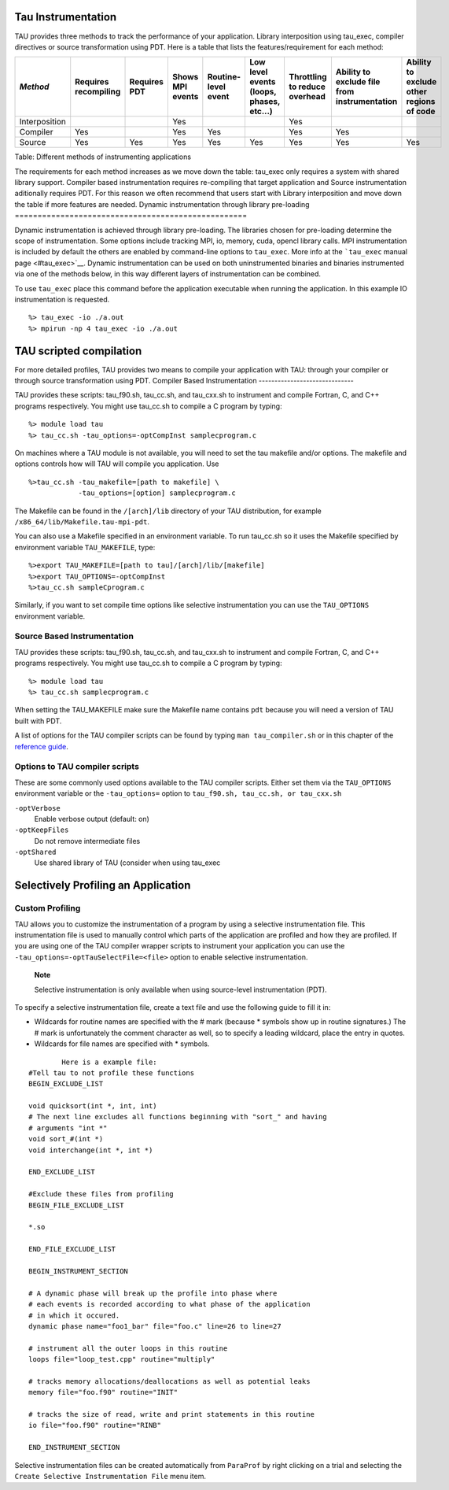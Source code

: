 Tau Instrumentation
===================

TAU provides three methods to track the performance of your application.
Library interposition using tau\_exec, compiler directives or source
transformation using PDT. Here is a table that lists the
features/requirement for each method:

+-----------------+------------------------+----------------+--------------------+-----------------------+--------------------------------------------+---------------------------------+------------------------------------------------+--------------------------------------------+
| *Method*        | Requires recompiling   | Requires PDT   | Shows MPI events   | Routine-level event   | Low level events (loops, phases, etc...)   | Throttling to reduce overhead   | Ability to exclude file from instrumentation   | Ability to exclude other regions of code   |
+=================+========================+================+====================+=======================+============================================+=================================+================================================+============================================+
| Interposition   |                        |                | Yes                |                       |                                            | Yes                             |                                                |                                            |
+-----------------+------------------------+----------------+--------------------+-----------------------+--------------------------------------------+---------------------------------+------------------------------------------------+--------------------------------------------+
| Compiler        | Yes                    |                | Yes                | Yes                   |                                            | Yes                             | Yes                                            |                                            |
+-----------------+------------------------+----------------+--------------------+-----------------------+--------------------------------------------+---------------------------------+------------------------------------------------+--------------------------------------------+
| Source          | Yes                    | Yes            | Yes                | Yes                   | Yes                                        | Yes                             | Yes                                            | Yes                                        |
+-----------------+------------------------+----------------+--------------------+-----------------------+--------------------------------------------+---------------------------------+------------------------------------------------+--------------------------------------------+

Table: Different methods of instrumenting applications

The requirements for each method increases as we move down the table:
tau\_exec only requires a system with shared library support. Compiler
based instrumentation requires re-compiling that target application and
Source instrumentation aditionally requires PDT. For this reason we
often recommend that users start with Library interposition and move
down the table if more features are needed.
Dynamic instrumentation through library pre-loading
===================================================

Dynamic instrumentation is achieved through library pre-loading. The
libraries chosen for pre-loading determine the scope of instrumentation.
Some options include tracking MPI, io, memory, cuda, opencl library
calls. MPI instrumentation is included by default the others are enabled
by command-line options to ``tau_exec``. More info at the ```tau_exec``
manual page <#tau_exec>`__. Dynamic instrumentation can be used on both
uninstrumented binaries and binaries instrumented via one of the methods
below, in this way different layers of instrumentation can be combined.

To use ``tau_exec`` place this command before the application executable
when running the application. In this example IO instrumentation is
requested.

::

    %> tau_exec -io ./a.out
    %> mpirun -np 4 tau_exec -io ./a.out

TAU scripted compilation
========================

For more detailed profiles, TAU provides two means to compile your
application with TAU: through your compiler or through source
transformation using PDT.
Compiler Based Instrumentation
------------------------------

TAU provides these scripts: tau\_f90.sh, tau\_cc.sh, and tau\_cxx.sh to
instrument and compile Fortran, C, and C++ programs respectively. You
might use tau\_cc.sh to compile a C program by typing:

::

    %> module load tau
    %> tau_cc.sh -tau_options=-optCompInst samplecprogram.c
        

On machines where a TAU module is not available, you will need to set
the tau makefile and/or options. The makefile and options controls how
will TAU will compile you application. Use

::

    %>tau_cc.sh -tau_makefile=[path to makefile] \
                -tau_options=[option] samplecprogram.c
        

The Makefile can be found in the ``/[arch]/lib`` directory of your TAU
distribution, for example ``/x86_64/lib/Makefile.tau-mpi-pdt``.

You can also use a Makefile specified in an environment variable. To run
tau\_cc.sh so it uses the Makefile specified by environment variable
``TAU_MAKEFILE``, type:

::

    %>export TAU_MAKEFILE=[path to tau]/[arch]/lib/[makefile]
    %>export TAU_OPTIONS=-optCompInst
    %>tau_cc.sh sampleCprogram.c
        

Similarly, if you want to set compile time options like selective
instrumentation you can use the ``TAU_OPTIONS`` environment variable.

Source Based Instrumentation
----------------------------

TAU provides these scripts: tau\_f90.sh, tau\_cc.sh, and tau\_cxx.sh to
instrument and compile Fortran, C, and C++ programs respectively. You
might use tau\_cc.sh to compile a C program by typing:

::

    %> module load tau
    %> tau_cc.sh samplecprogram.c
        

When setting the TAU\_MAKEFILE make sure the Makefile name contains
``pdt`` because you will need a version of TAU built with PDT.

A list of options for the TAU compiler scripts can be found by typing
``man tau_compiler.sh`` or in this chapter of the `reference
guide <#tau_compiler.sh>`__.

Options to TAU compiler scripts
-------------------------------

These are some commonly used options available to the TAU compiler
scripts. Either set them via the ``TAU_OPTIONS`` environment variable or
the ``-tau_options=`` option to ``tau_f90.sh, tau_cc.sh, or tau_cxx.sh``

``-optVerbose``
    Enable verbose output (default: on)
``-optKeepFiles``
    Do not remove intermediate files
``-optShared``
    Use shared library of TAU (consider when using
    tau\_exec

Selectively Profiling an Application
====================================

Custom Profiling
----------------

TAU allows you to customize the instrumentation of a program by using a
selective instrumentation file. This instrumentation file is used to
manually control which parts of the application are profiled and how
they are profiled. If you are using one of the TAU compiler wrapper
scripts to instrument your application you can use the
``-tau_options=-optTauSelectFile=<file>`` option to enable selective
instrumentation.

    **Note**

    Selective instrumentation is only available when using source-level
    instrumentation (PDT).

To specify a selective instrumentation file, create a text file and use
the following guide to fill it in:

-  Wildcards for routine names are specified with the
   #
   mark (because
   \*
   symbols show up in routine signatures.) The
   #
   mark is unfortunately the comment character as well, so to specify a
   leading wildcard, place the entry in quotes.
-  Wildcards for file names are specified with
   \*
   symbols.

::

     
            Here is a example file:
    #Tell tau to not profile these functions
    BEGIN_EXCLUDE_LIST

    void quicksort(int *, int, int)
    # The next line excludes all functions beginning with "sort_" and having 
    # arguments "int *"
    void sort_#(int *)
    void interchange(int *, int *)

    END_EXCLUDE_LIST

    #Exclude these files from profiling
    BEGIN_FILE_EXCLUDE_LIST

    *.so

    END_FILE_EXCLUDE_LIST

    BEGIN_INSTRUMENT_SECTION

    # A dynamic phase will break up the profile into phase where
    # each events is recorded according to what phase of the application
    # in which it occured.
    dynamic phase name="foo1_bar" file="foo.c" line=26 to line=27

    # instrument all the outer loops in this routine
    loops file="loop_test.cpp" routine="multiply"

    # tracks memory allocations/deallocations as well as potential leaks
    memory file="foo.f90" routine="INIT"

    # tracks the size of read, write and print statements in this routine
    io file="foo.f90" routine="RINB"

    END_INSTRUMENT_SECTION

Selective instrumentation files can be created automatically from
``ParaProf`` by right clicking on a trial and selecting the
``Create Selective Instrumentation File`` menu item.
